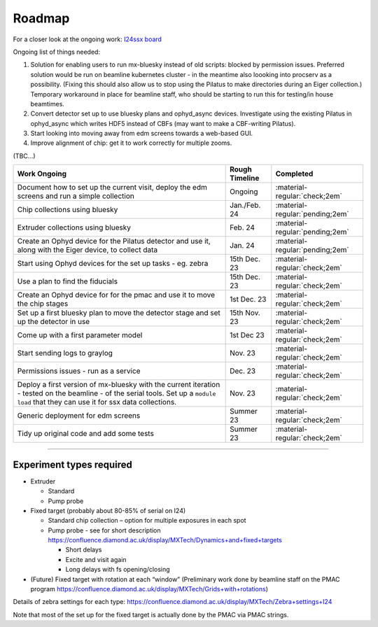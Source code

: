 Roadmap
-------

For a closer look at the ongoing work: `I24ssx
board <https://github.com/orgs/DiamondLightSource/projects/10/views/2>`__

Ongoing list of things needed:

1. Solution for enabling users to run mx-bluesky instead of old scripts:
   blocked by permission issues. Preferred solution would be run on
   beamline kubernetes cluster - in the meantime also loooking into
   procserv as a possibility. (Fixing this should also allow us to stop
   using the Pilatus to make directories during an Eiger collection.)
   Temporary workaround in place for beamline staff, who should be
   starting to run this for testing/in house beamtimes.
2. Convert detector set up to use bluesky plans and ophyd_async devices.
   Investigate using the existing Pilatus in ophyd_async which writes
   HDF5 instead of CBFs (may want to make a CBF-writing Pilatus).
3. Start looking into moving away from edm screens towards a web-based
   GUI.
4. Improve alignment of chip: get it to work correctly for multiple
   zooms.

(TBC…)

+---------------------------------------+----------------+---------------------------------+
|             Work Ongoing              | Rough Timeline |            Completed            |
+=======================================+================+=================================+
| Document how to set up the current    | Ongoing        | :material-regular:`check;2em`   |
| visit, deploy the edm screens and run |                |                                 |
| a simple collection                   |                |                                 |
+---------------------------------------+----------------+---------------------------------+
| Chip collections using bluesky        | Jan./Feb. 24   | :material-regular:`pending;2em` |
+---------------------------------------+----------------+---------------------------------+
| Extruder collections using bluesky    | Feb. 24        | :material-regular:`pending;2em` |
+---------------------------------------+----------------+---------------------------------+
| Create an Ophyd device for the        | Jan. 24        | :material-regular:`pending;2em` |
| Pilatus detector and use it, along    |                |                                 |
| with the Eiger device, to collect     |                |                                 |
| data                                  |                |                                 |
+---------------------------------------+----------------+---------------------------------+
| Start using Ophyd devices for the     | 15th Dec. 23   | :material-regular:`check;2em`   |
| set up tasks - eg. zebra              |                |                                 |
+---------------------------------------+----------------+---------------------------------+
| Use a plan to find the fiducials      | 15th Dec. 23   | :material-regular:`check;2em`   |
+---------------------------------------+----------------+---------------------------------+
| Create an Ophyd device for for the    | 1st Dec. 23    |                                 |
| pmac and use it to move the chip      |                | :material-regular:`check;2em`   |
| stages                                |                |                                 |
+---------------------------------------+----------------+---------------------------------+
| Set up a first bluesky plan to move   | 15th Nov. 23   |                                 |
| the detector stage and set up the     |                | :material-regular:`check;2em`   |
| detector in use                       |                |                                 |
+---------------------------------------+----------------+---------------------------------+
| Come up with a first parameter        | 1st Dec 23     |                                 |
| model                                 |                | :material-regular:`check;2em`   |
+---------------------------------------+----------------+---------------------------------+
| Start sending logs to graylog         | Nov. 23        | :material-regular:`check;2em`   |
+---------------------------------------+----------------+---------------------------------+
| Permissions issues - run as a service | Dec. 23        | :material-regular:`check;2em`   |
+---------------------------------------+----------------+---------------------------------+
| Deploy a first version of mx-bluesky  | Nov. 23        |                                 |
| with the current iteration - tested   |                | :material-regular:`check;2em`   |
| on the beamline - of the serial       |                |                                 |
| tools. Set up a ``module load`` that  |                |                                 |
| they can use it for ssx data          |                |                                 |
| collections.                          |                |                                 |
+---------------------------------------+----------------+---------------------------------+
| Generic deployment for edm screens    | Summer 23      | :material-regular:`check;2em`   |
+---------------------------------------+----------------+---------------------------------+
| Tidy up original code and add some    | Summer 23      | :material-regular:`check;2em`   |
| tests                                 |                |                                 |
+---------------------------------------+----------------+---------------------------------+

--------------

Experiment types required
=========================

-  Extruder

   -  Standard
   -  Pump probe

-  Fixed target (probably about 80-85% of serial on I24)

   -  Standard chip collection – option for multiple exposures in each
      spot
   -  Pump probe - see for short description
      https://confluence.diamond.ac.uk/display/MXTech/Dynamics+and+fixed+targets

      -  Short delays
      -  Excite and visit again
      -  Long delays with fs opening/closing

-  (Future) Fixed target with rotation at each “window” (Preliminary
   work done by beamline staff on the PMAC program
   https://confluence.diamond.ac.uk/display/MXTech/Grids+with+rotations)

Details of zebra settings for each type:
https://confluence.diamond.ac.uk/display/MXTech/Zebra+settings+I24

Note that most of the set up for the fixed target is actually done by
the PMAC via PMAC strings.
